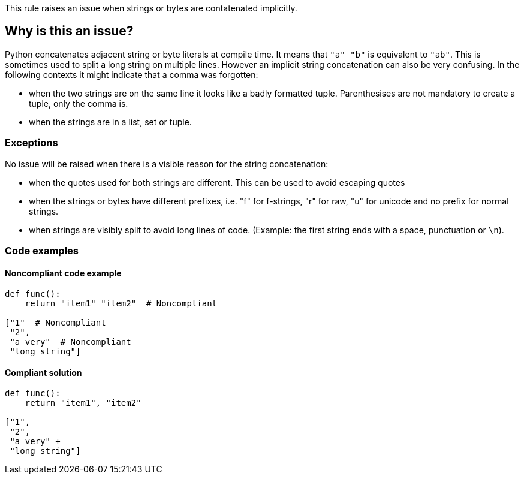 This rule raises an issue when strings or bytes are contatenated implicitly.

== Why is this an issue?

Python concatenates adjacent string or byte literals at compile time. It means that ``++"a" "b"++`` is equivalent to ``++"ab"++``. 
This is sometimes used to split a long string on multiple lines. However an implicit string concatenation can also be very confusing. 
In the following contexts it might indicate that a comma was forgotten:

* when the two strings are on the same line it looks like a badly formatted tuple. 
Parenthesises are not mandatory to create a tuple, only the comma is.
* when the strings are in a list, set or tuple.


=== Exceptions

No issue will be raised when there is a visible reason for the string concatenation:

* when the quotes used for both strings are different. This can be used to avoid escaping quotes
* when the strings or bytes have different prefixes, i.e. "f" for f-strings, "r" for raw, "u" for unicode and no prefix for normal strings.
* when strings are visibly split to avoid long lines of code. (Example: the first string ends with a space, punctuation or ``++\n++``).

=== Code examples

==== Noncompliant code example

[source,python,diff-id=1,diff-type=noncompliant]
----
def func():
    return "item1" "item2"  # Noncompliant

["1"  # Noncompliant
 "2",
 "a very"  # Noncompliant
 "long string"]
----


==== Compliant solution

[source,python,diff-id=1,diff-type=compliant]
----
def func():
    return "item1", "item2"

["1",
 "2",
 "a very" +
 "long string"]
----



ifdef::env-github,rspecator-view[]

'''
== Implementation Specification
(visible only on this page)

=== Message

When the strings are on multiple lines:

* "Add a "+" operator to make the string concatenation explicit; or did you forget a comma?"
When the strings are on the same line:

* "Merge these implicitly concatenated strings; or did you forget a comma?"


=== Highlighting

Primary: The end quote of the first concatenated string/bytes literal

Secondary:

* location: the starting quote of the next string/bytes/literal
* no message


endif::env-github,rspecator-view[]
